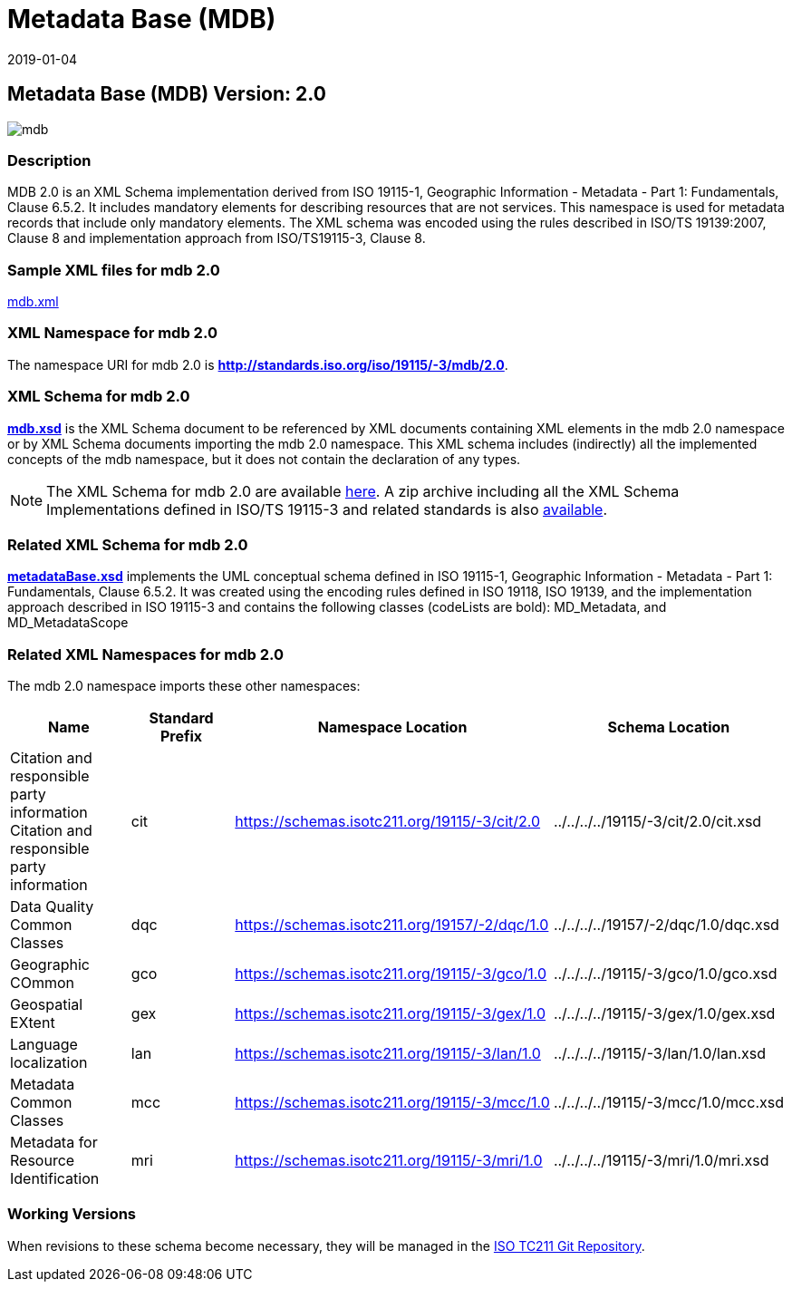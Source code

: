 ﻿= Metadata Base (MDB)
:edition: 2.0
:revdate: 2019-01-04

== Metadata Base (MDB) Version: 2.0

image::mdb.png[]

=== Description

MDB 2.0 is an XML Schema implementation derived from ISO 19115-1, Geographic
Information - Metadata - Part 1: Fundamentals, Clause 6.5.2. It includes mandatory
elements for describing resources that are not services. This namespace is used for
metadata records that include only mandatory elements. The XML schema was encoded
using the rules described in ISO/TS 19139:2007, Clause 8 and implementation approach
from ISO/TS19115-3, Clause 8.

=== Sample XML files for mdb 2.0

link:mdb.xml[mdb.xml]

=== XML Namespace for mdb 2.0

The namespace URI for mdb 2.0 is *http://standards.iso.org/iso/19115/-3/mdb/2.0*.

=== XML Schema for mdb 2.0

*link:mdb.xsd[mdb.xsd]* is the XML Schema document to be referenced by XML documents
containing XML elements in the mdb 2.0 namespace or by XML Schema documents importing
the mdb 2.0 namespace. This XML schema includes (indirectly) all the implemented
concepts of the mdb namespace, but it does not contain the declaration of any types.

NOTE: The XML Schema for mdb 2.0 are available link:mdb.zip[here]. A zip archive
including all the XML Schema Implementations defined in ISO/TS 19115-3 and related
standards is also
https://schemas.isotc211.org/19115/19115AllNamespaces.zip[available].

=== Related XML Schema for mdb 2.0

*link:metadataBase.xsd[metadataBase.xsd]* implements the UML conceptual schema
defined in ISO 19115-1, Geographic Information - Metadata - Part 1: Fundamentals,
Clause 6.5.2. It was created using the encoding rules defined in ISO 19118, ISO
19139, and the implementation approach described in ISO 19115-3 and contains the
following classes (codeLists are bold): MD_Metadata, and MD_MetadataScope

=== Related XML Namespaces for mdb 2.0

The mdb 2.0 namespace imports these other namespaces:

[%unnumbered]
[options=header,cols=4]
|===
| Name | Standard Prefix | Namespace Location | Schema Location

| Citation and responsible party information Citation and responsible party
information | cit |
https://schemas.isotc211.org/19115/-3/cit/2.0 | ../../../../19115/-3/cit/2.0/cit.xsd
| Data Quality Common Classes | dqc |
https://schemas.isotc211.org/19157/-2/dqc/1.0 | ../../../../19157/-2/dqc/1.0/dqc.xsd
| Geographic COmmon | gco |
https://schemas.isotc211.org/19115/-3/gco/1.0 | ../../../../19115/-3/gco/1.0/gco.xsd
| Geospatial EXtent | gex |
https://schemas.isotc211.org/19115/-3/gex/1.0 | ../../../../19115/-3/gex/1.0/gex.xsd
| Language localization | lan |
https://schemas.isotc211.org/19115/-3/lan/1.0 | ../../../../19115/-3/lan/1.0/lan.xsd
| Metadata Common Classes | mcc |
https://schemas.isotc211.org/19115/-3/mcc/1.0 | ../../../../19115/-3/mcc/1.0/mcc.xsd
| Metadata for Resource Identification | mri |
https://schemas.isotc211.org/19115/-3/mri/1.0 | ../../../../19115/-3/mri/1.0/mri.xsd
|===

=== Working Versions

When revisions to these schema become necessary, they will be managed in the
https://github.com/ISO-TC211/XML[ISO TC211 Git Repository].
